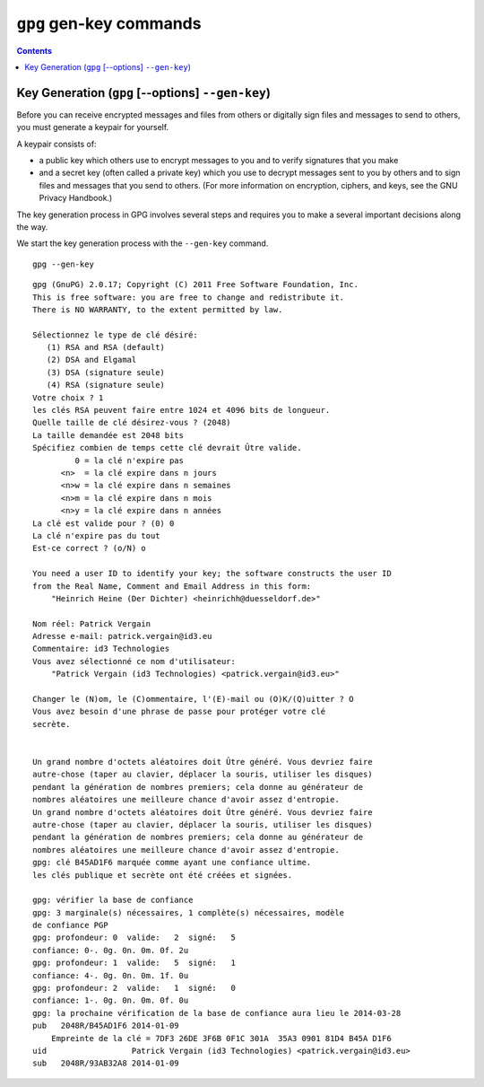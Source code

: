 ﻿
.. index::
   pair: gpg; gen-key

   
      
.. _gnupg_cli1_gen_key:

=================================================================
``gpg`` gen-key commands
=================================================================


   
.. contents::
   :depth: 3   



Key Generation (``gpg`` [--options] ``--gen-key``)
===================================================

Before you can receive encrypted messages and files from others or digitally 
sign files and messages to send to others, you must generate a keypair for yourself. 

A keypair consists of:

- a public key which others use to encrypt messages to  you and to verify 
  signatures that you make 
- and a secret key (often called a private key) which you use to decrypt messages 
  sent to you by others and to sign files and messages that you send to others. 
  (For more information on encryption, ciphers, and keys, see the GNU Privacy Handbook.)

The key generation process in GPG involves several steps and requires you to 
make a several important decisions along the way. 

We start the key generation process with the ``--gen-key`` command.


::

    gpg --gen-key


::


    gpg (GnuPG) 2.0.17; Copyright (C) 2011 Free Software Foundation, Inc.
    This is free software: you are free to change and redistribute it.
    There is NO WARRANTY, to the extent permitted by law.

    Sélectionnez le type de clé désiré:
       (1) RSA and RSA (default)
       (2) DSA and Elgamal
       (3) DSA (signature seule)
       (4) RSA (signature seule)
    Votre choix ? 1
    les clés RSA peuvent faire entre 1024 et 4096 bits de longueur.
    Quelle taille de clé désirez-vous ? (2048)
    La taille demandée est 2048 bits
    Spécifiez combien de temps cette clé devrait Ûtre valide.
             0 = la clé n'expire pas
          <n>  = la clé expire dans n jours
          <n>w = la clé expire dans n semaines
          <n>m = la clé expire dans n mois
          <n>y = la clé expire dans n années
    La clé est valide pour ? (0) 0
    La clé n'expire pas du tout
    Est-ce correct ? (o/N) o

    You need a user ID to identify your key; the software constructs the user ID
    from the Real Name, Comment and Email Address in this form:
        "Heinrich Heine (Der Dichter) <heinrichh@duesseldorf.de>"

    Nom réel: Patrick Vergain
    Adresse e-mail: patrick.vergain@id3.eu
    Commentaire: id3 Technologies
    Vous avez sélectionné ce nom d'utilisateur:
        "Patrick Vergain (id3 Technologies) <patrick.vergain@id3.eu>"

    Changer le (N)om, le (C)ommentaire, l'(E)-mail ou (O)K/(Q)uitter ? O
    Vous avez besoin d'une phrase de passe pour protéger votre clé
    secrète.


    Un grand nombre d'octets aléatoires doit Ûtre généré. Vous devriez faire
    autre-chose (taper au clavier, déplacer la souris, utiliser les disques)
    pendant la génération de nombres premiers; cela donne au générateur de
    nombres aléatoires une meilleure chance d'avoir assez d'entropie.
    Un grand nombre d'octets aléatoires doit Ûtre généré. Vous devriez faire
    autre-chose (taper au clavier, déplacer la souris, utiliser les disques)
    pendant la génération de nombres premiers; cela donne au générateur de
    nombres aléatoires une meilleure chance d'avoir assez d'entropie.
    gpg: clé B45AD1F6 marquée comme ayant une confiance ultime.
    les clés publique et secrète ont été créées et signées.

    gpg: vérifier la base de confiance
    gpg: 3 marginale(s) nécessaires, 1 complète(s) nécessaires, modèle
    de confiance PGP
    gpg: profondeur: 0  valide:   2  signé:   5
    confiance: 0-. 0g. 0n. 0m. 0f. 2u
    gpg: profondeur: 1  valide:   5  signé:   1
    confiance: 4-. 0g. 0n. 0m. 1f. 0u
    gpg: profondeur: 2  valide:   1  signé:   0
    confiance: 1-. 0g. 0n. 0m. 0f. 0u
    gpg: la prochaine vérification de la base de confiance aura lieu le 2014-03-28
    pub   2048R/B45AD1F6 2014-01-09
        Empreinte de la clé = 7DF3 26DE 3F6B 0F1C 301A  35A3 0901 81D4 B45A D1F6
    uid                  Patrick Vergain (id3 Technologies) <patrick.vergain@id3.eu>
    sub   2048R/93AB32A8 2014-01-09

